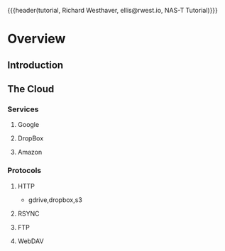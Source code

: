 {{{header(tutorial,
Richard Westhaver,
ellis@rwest.io,
NAS-T Tutorial)}}}
* Overview
** Introduction
** The Cloud
*** Services
**** Google
**** DropBox
**** Amazon
*** Protocols
**** HTTP
- gdrive,dropbox,s3
**** RSYNC
**** FTP
**** WebDAV
